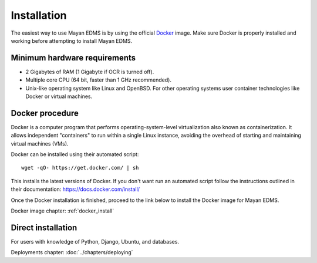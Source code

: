############
Installation
############

The easiest way to use Mayan EDMS is by using the official Docker_ image.
Make sure Docker is properly installed and working before attempting to install
Mayan EDMS.

*****************************
Minimum hardware requirements
*****************************

- 2 Gigabytes of RAM (1 Gigabyte if OCR is turned off).
- Multiple core CPU (64 bit, faster than 1 GHz recommended).
- Unix-like operating system like Linux and OpenBSD. For other operating systems
  user container technologies like Docker or virtual machines.

****************
Docker procedure
****************

Docker is a computer program that performs operating-system-level
virtualization also known as containerization. It allows independent
"containers" to run within a single Linux instance, avoiding the overhead
of starting and maintaining virtual machines (VMs).

Docker can be installed using their automated script::

    wget -qO- https://get.docker.com/ | sh

This installs the latest versions of Docker. If you don't want run an automated
script follow the instructions outlined in their documentation: https://docs.docker.com/install/

Once the Docker installation is finished, proceed to the link below to install
the Docker image for Mayan EDMS.

Docker image chapter: :ref:`docker_install`

*******************
Direct installation
*******************

For users with knowledge of Python, Django, Ubuntu, and databases.

Deployments chapter: :doc:`../chapters/deploying`


.. _Docker: https://www.docker.com/
